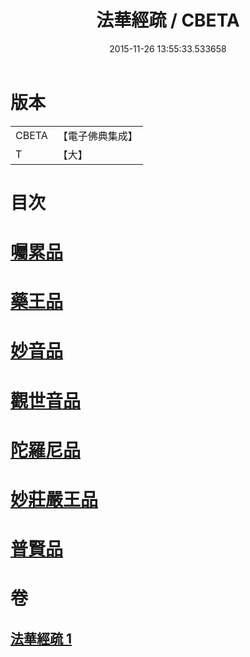 #+TITLE: 法華經疏 / CBETA
#+DATE: 2015-11-26 13:55:33.533658
* 版本
 |     CBETA|【電子佛典集成】|
 |         T|【大】     |

* 目次
* [[file:KR6d0103_001.txt::0195a20][囑累品]]
* [[file:KR6d0103_001.txt::0195b24][藥王品]]
* [[file:KR6d0103_001.txt::0196a15][妙音品]]
* [[file:KR6d0103_001.txt::0196c18][觀世音品]]
* [[file:KR6d0103_001.txt::0197b4][陀羅尼品]]
* [[file:KR6d0103_001.txt::0197b29][妙莊嚴王品]]
* [[file:KR6d0103_001.txt::0197c21][普賢品]]
* 卷
** [[file:KR6d0103_001.txt][法華經疏 1]]
